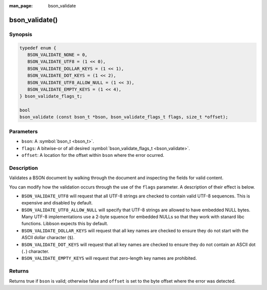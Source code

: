 :man_page: bson_validate

bson_validate()
===============

Synopsis
--------

.. code-block:: c

  typedef enum {
     BSON_VALIDATE_NONE = 0,
     BSON_VALIDATE_UTF8 = (1 << 0),
     BSON_VALIDATE_DOLLAR_KEYS = (1 << 1),
     BSON_VALIDATE_DOT_KEYS = (1 << 2),
     BSON_VALIDATE_UTF8_ALLOW_NULL = (1 << 3),
     BSON_VALIDATE_EMPTY_KEYS = (1 << 4),
  } bson_validate_flags_t;

  bool
  bson_validate (const bson_t *bson, bson_validate_flags_t flags, size_t *offset);

Parameters
----------

* ``bson``: A :symbol:`bson_t <bson_t>`.
* ``flags``: A bitwise-or of all desired :symbol:`bson_validate_flags_t <bson_validate>`.
* ``offset``: A location for the offset within ``bson`` where the error ocurred.

Description
-----------

Validates a BSON document by walking through the document and inspecting the fields for valid content.

You can modify how the validation occurs through the use of the ``flags`` parameter. A description of their effect is below.

* ``BSON_VALIDATE_UTF8`` will request that all UTF-8 strings are checked to contain valid UTF-8 sequences. This is expensive and disabled by default.
* ``BSON_VALIDATE_UTF8_ALLOW_NULL`` will specify that UTF-8 strings are allowed to have embedded NULL bytes. Many UTF-8 implementations use a 2-byte squence for embedded NULLs so that they work with stanard libc functions. Libbson expects this by default.
* ``BSON_VALIDATE_DOLLAR_KEYS`` will request that all key names are checked to ensure they do not start with the ASCII dollar character (``$``).
* ``BSON_VALIDATE_DOT_KEYS`` will request that all key names are checked to ensure they do not contain an ASCII dot (``.``) character.
* ``BSON_VALIDATE_EMPTY_KEYS`` will request that zero-length key names are prohibited.

Returns
-------

Returns true if ``bson`` is valid; otherwise false and ``offset`` is set to the byte offset where the error was detected.

